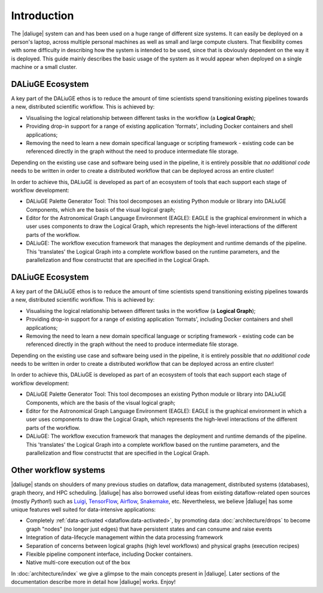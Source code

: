 .. _intro:

Introduction
############

The |daliuge| system can and has been used on a huge range of different size systems. It can easily be deployed on a person's laptop, across multiple personal machines as well as small and large compute clusters. That flexibility comes with some difficulty in describing how the system is intended to be used, since that is obviously dependent on the way it is deployed. This guide mainly describes the basic usage of the system as it would appear when deployed on a single machine or a small cluster.

DALiuGE Ecosystem
------------------

A key part of the DALiuGE ethos is to reduce the amount of time scientists spend transitioning existing pipelines towards a new, distributed scientific workflow. This is achieved by:

* Visualising the logical relationship between different tasks in the workflow (a **Logical Graph**);
* Providing drop-in support for a range of existing application 'formats', including Docker containers and shell applications;
* Removing the need to learn a new domain specifical language or scripting framework - existing code can be referenced directly in the graph without the need to produce intermediate file storage. 

Depending on the existing use case and software being used in the pipeline, it is entirely possible that `no additional code` needs to be written in order to create a distributed workflow that can be deployed across an entire cluster!

In order to achieve this, DALiuGE is developed as part of an ecosystem of tools that each support each stage of workflow development:

* DALiuGE Palette Generator Tool: This tool decomposes an existing Python module or library into DALiuGE Components, which are the basis of the visual logical graph;
* Editor for the Astronomical Graph Language Environment (EAGLE): EAGLE is the graphical environment in which a user uses components to draw the Logical Graph, which represents the high-level interactions of the different parts of the workflow.  
* DALiuGE: The workflow execution framework that manages the deployment and runtime demands of the pipeline. This 'translates' the Logical Graph into a complete workflow based on the runtime parameters, and the parallelization and flow constructst that are specified in the Logical Graph.

DALiuGE Ecosystem
------------------

A key part of the DALiuGE ethos is to reduce the amount of time scientists spend transitioning existing pipelines towards a new, distributed scientific workflow. This is achieved by:

* Visualising the logical relationship between different tasks in the workflow (a **Logical Graph**);
* Providing drop-in support for a range of existing application 'formats', including Docker containers and shell applications;
* Removing the need to learn a new domain specifical language or scripting framework - existing code can be referenced directly in the graph without the need to produce intermediate file storage. 

Depending on the existing use case and software being used in the pipeline, it is entirely possible that `no additional code` needs to be written in order to create a distributed workflow that can be deployed across an entire cluster!

In order to achieve this, DALiuGE is developed as part of an ecosystem of tools that each support each stage of workflow development:

* DALiuGE Palette Generator Tool: This tool decomposes an existing Python module or library into DALiuGE Components, which are the basis of the visual logical graph;
* Editor for the Astronomical Graph Language Environment (EAGLE): EAGLE is the graphical environment in which a user uses components to draw the Logical Graph, which represents the high-level interactions of the different parts of the workflow.  
* DALiuGE: The workflow execution framework that manages the deployment and runtime demands of the pipeline. This 'translates' the Logical Graph into a complete workflow based on the runtime parameters, and the parallelization and flow constructst that are specified in the Logical Graph.

Other workflow systems
-----------------------

|daliuge| stands on shoulders of many previous studies on dataflow, data
management, distributed systems (databases), graph theory, and HPC scheduling.
|daliuge| has also borrowed useful ideas from existing dataflow-related open
sources (mostly *Python*!) such as `Luigi <http://luigi.readthedocs.io/>`_,
`TensorFlow <http://www.tensorflow.org/>`_, `Airflow <https://github.com/airbnb/airflow>`_,
`Snakemake <https://bitbucket.org/snakemake/snakemake/wiki/Home>`_, etc.
Nevertheless, we believe |daliuge| has some unique features well suited
for data-intensive applications:

* Completely :ref:`data-activated <dataflow.data-activated>`, by promoting data :doc:`architecture/drops` to become graph "nodes" (no longer just edges)
  that have persistent states and can consume and raise events
* Integration of data-lifecycle management within the data processing framework
* Separation of concerns between logical graphs (high level workflows) and physical graphs (execution recipes)
* Flexible pipeline component interface, including Docker containers.
* Native multi-core execution out of the box

In :doc:`architecture/index` we give a glimpse to the main concepts present in |daliuge|.
Later sections of the documentation describe more in detail how |daliuge| works. Enjoy!

